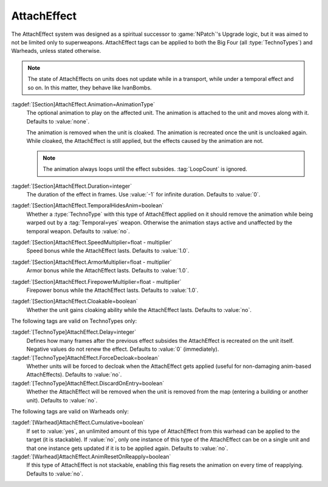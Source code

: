 AttachEffect
~~~~~~~~~~~~

The AttachEffect system was designed as a spiritual successor to
:game:`NPatch`'s Upgrade logic, but it was aimed to not be limited only to
superweapons. AttachEffect tags can be applied to both the Big Four (all
:type:`TechnoTypes`) and Warheads, unless stated otherwise.

.. note:: The state of AttachEffects on units does not update while in a
  transport, while under a temporal effect and so on. In this matter, they
  behave like IvanBombs.

.. quickstart:: To create a healing/repairing or residual damage effect, attach
  an animation with appropriate :tag:`Warhead` and :tag:`Damage` settings. This
  will affect the target unit for the entire duration of the AttachEffect,
  applying damage using the animation damage mechanism.

:tagdef:`[Section]AttachEffect.Animation=AnimationType`
  The optional animation to play on the affected unit. The animation is attached
  to the unit and moves along with it. Defaults to :value:`none`.

  The animation is removed when the unit is cloaked. The animation is recreated
  once the unit is uncloaked again. While cloaked, the AttachEffect is still
  applied, but the effects caused by the animation are not.

  .. note:: The animation always loops until the effect subsides.
    \ :tag:`LoopCount` is ignored.

:tagdef:`[Section]AttachEffect.Duration=integer`
  The duration of the effect in frames. Use :value:`-1` for infinite duration.
  Defaults to :value:`0`.

:tagdef:`[Section]AttachEffect.TemporalHidesAnim=boolean`
  Whether a :type:`TechnoType` with this type of AttachEffect applied on it
  should remove the animation while being warped out by a :tag:`Temporal=yes`
  weapon. Otherwise the animation stays active and unaffected by the temporal
  weapon. Defaults to :value:`no`.

:tagdef:`[Section]AttachEffect.SpeedMultiplier=float - multiplier`
  Speed bonus while the AttachEffect lasts. Defaults to :value:`1.0`.

:tagdef:`[Section]AttachEffect.ArmorMultiplier=float - multiplier`
  Armor bonus while the AttachEffect lasts. Defaults to :value:`1.0`.

:tagdef:`[Section]AttachEffect.FirepowerMultiplier=float - multiplier`
  Firepower bonus while the AttachEffect lasts. Defaults to :value:`1.0`.

:tagdef:`[Section]AttachEffect.Cloakable=boolean`
  Whether the unit gains cloaking ability while the AttachEffect lasts. Defaults
  to :value:`no`.

The following tags are valid on TechnoTypes only:

:tagdef:`[TechnoType]AttachEffect.Delay=integer`
  Defines how many frames after the previous effect subsides the AttachEffect is
  recreated on the unit itself. Negative values do not renew the effect.
  Defaults to :value:`0` (immediately).

:tagdef:`[TechnoType]AttachEffect.ForceDecloak=boolean`
  Whether units will be forced to decloak when the AttachEffect gets applied
  (useful for non-damaging anim-based AttachEffects). Defaults to :value:`no`.

:tagdef:`[TechnoType]AttachEffect.DiscardOnEntry=boolean`
  Whether the AttachEffect will be removed when the unit is removed from the map
  (entering a building or another unit). Defaults to :value:`no`.

The following tags are valid on Warheads only:

:tagdef:`[Warhead]AttachEffect.Cumulative=boolean`
  If set to :value:`yes`, an unlimited amount of this type of AttachEffect from
  this warhead can be applied to the target (it is stackable). If :value:`no`,
  only one instance of this type of the AttachEffect can be on a single unit and
  that one instance gets updated if it is to be applied again. Defaults to
  :value:`no`.

:tagdef:`[Warhead]AttachEffect.AnimResetOnReapply=boolean`
  If this type of AttachEffect is not stackable, enabling this flag resets the
  animation on every time of reapplying. Defaults to :value:`no`.

.. index:: Weapons; AttachEffect

.. versionadded:: 0.4
.. versionchanged:: 0.5
